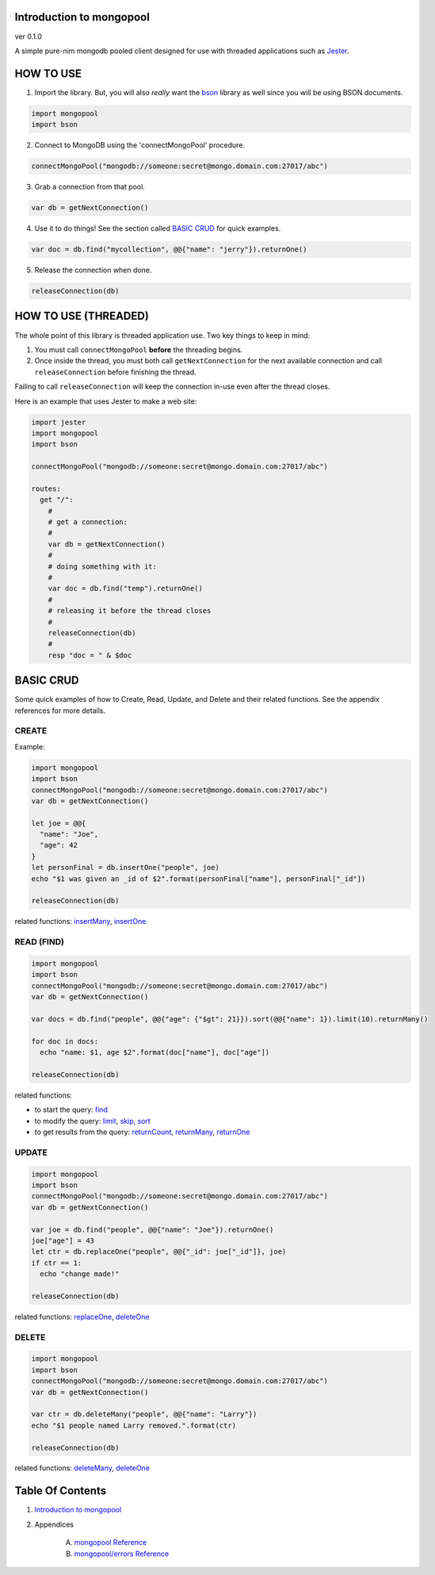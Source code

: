 Introduction to mongopool
==============================================================================
ver 0.1.0

#########################################
#########################################
A simple pure-nim mongodb pooled client designed for use with threaded
applications such as `Jester <https://github.com/dom96/jester>`__.

HOW TO USE
==========

1. Import the library. But, you will also *really* want the `bson <https://github.com/JohnAD/bson>`__
   library as well since you will be using BSON documents.

.. code:: nim

    import mongopool
    import bson

2. Connect to MongoDB using the 'connectMongoPool' procedure.

.. code:: nim

    connectMongoPool("mongodb://someone:secret@mongo.domain.com:27017/abc")

3. Grab a connection from that pool.

.. code:: nim

    var db = getNextConnection()

4. Use it to do things! See the section called `BASIC CRUD <#basic-crud>`__ for quick examples.

.. code:: nim

    var doc = db.find("mycollection", @@{"name": "jerry"}).returnOne()

5. Release the connection when done.

.. code:: nim

    releaseConnection(db)

HOW TO USE (THREADED)
=====================

The whole point of this library is threaded application use. Two key things
to keep in mind:

1. You must call ``connectMongoPool`` **before** the threading begins.

2. Once inside the thread, you must both call ``getNextConnection`` for the
   next available connection and call ``releaseConnection`` before finishing
   the thread.

Failing to call ``releaseConnection`` will keep the connection in-use even
after the thread closes.

Here is an example that uses Jester to make a web site:

.. code:: nim

    import jester
    import mongopool
    import bson

    connectMongoPool("mongodb://someone:secret@mongo.domain.com:27017/abc")

    routes:
      get "/":
        #
        # get a connection:
        #
        var db = getNextConnection()
        #
        # doing something with it:
        #
        var doc = db.find("temp").returnOne()
        #
        # releasing it before the thread closes
        #
        releaseConnection(db)
        #
        resp "doc = " & $doc

BASIC CRUD
==========

Some quick examples of how to Create, Read, Update, and Delete and their
related functions. See the appendix references for more details.

CREATE
------

Example:

.. code:: nim

    import mongopool
    import bson
    connectMongoPool("mongodb://someone:secret@mongo.domain.com:27017/abc")
    var db = getNextConnection()

    let joe = @@{
      "name": "Joe",
      "age": 42
    }
    let personFinal = db.insertOne("people", joe)
    echo "$1 was given an _id of $2".format(personFinal["name"], personFinal["_id"])

    releaseConnection(db)

related functions:
`insertMany <https://github.com/JohnAD/mongopool/blob/master/docs/mongopool-ref.rst#insertmany>`__,
`insertOne <https://github.com/JohnAD/mongopool/blob/master/docs/mongopool-ref.rst#insertone>`__

READ (FIND)
-----------

.. code:: nim

    import mongopool
    import bson
    connectMongoPool("mongodb://someone:secret@mongo.domain.com:27017/abc")
    var db = getNextConnection()

    var docs = db.find("people", @@{"age": {"$gt": 21}}).sort(@@{"name": 1}).limit(10).returnMany()

    for doc in docs:
      echo "name: $1, age $2".format(doc["name"], doc["age"])

    releaseConnection(db)

related functions:

* to start the query: `find <https://github.com/JohnAD/mongopool/blob/master/docs/mongopool-ref.rst#find>`__

* to modify the query:
  `limit <https://github.com/JohnAD/mongopool/blob/master/docs/mongopool-ref.rst#limit>`__,
  `skip <https://github.com/JohnAD/mongopool/blob/master/docs/mongopool-ref.rst#skip>`__,
  `sort <https://github.com/JohnAD/mongopool/blob/master/docs/mongopool-ref.rst#sort>`__

* to get results from the query:
  `returnCount <https://github.com/JohnAD/mongopool/blob/master/docs/mongopool-ref.rst#returncount>`__,
  `returnMany <https://github.com/JohnAD/mongopool/blob/master/docs/mongopool-ref.rst#returnmany>`__,
  `returnOne <https://github.com/JohnAD/mongopool/blob/master/docs/mongopool-ref.rst#returnone>`__

UPDATE
------

.. code:: nim

    import mongopool
    import bson
    connectMongoPool("mongodb://someone:secret@mongo.domain.com:27017/abc")
    var db = getNextConnection()

    var joe = db.find("people", @@{"name": "Joe"}).returnOne()
    joe["age"] = 43
    let ctr = db.replaceOne("people", @@{"_id": joe["_id"]}, joe)
    if ctr == 1:
      echo "change made!"

    releaseConnection(db)

related functions:
`replaceOne <https://github.com/JohnAD/mongopool/blob/master/docs/mongopool-ref.rst#replaceone>`__,
`deleteOne <https://github.com/JohnAD/mongopool/blob/master/docs/mongopool-ref.rst#deleteone>`__

DELETE
------

.. code:: nim

    import mongopool
    import bson
    connectMongoPool("mongodb://someone:secret@mongo.domain.com:27017/abc")
    var db = getNextConnection()

    var ctr = db.deleteMany("people", @@{"name": "Larry"})
    echo "$1 people named Larry removed.".format(ctr)

    releaseConnection(db)

related functions:
`deleteMany <https://github.com/JohnAD/mongopool/blob/master/docs/mongopool-ref.rst#deletemany>`__,
`deleteOne <https://github.com/JohnAD/mongopool/blob/master/docs/mongopool-ref.rst#deleteone>`__



Table Of Contents
=================

1. `Introduction to mongopool <index.rst>`__
2. Appendices

    A. `mongopool Reference <mongopool-ref.rst>`__
    B. `mongopool/errors Reference <mongopool-errors-ref.rst>`__
